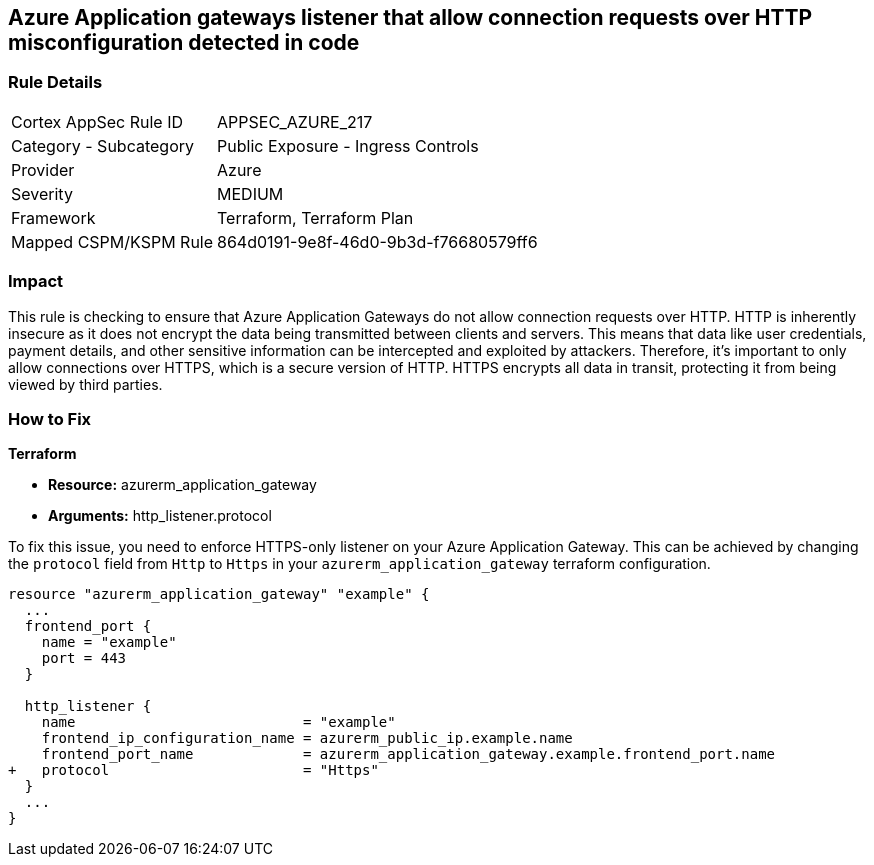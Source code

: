 == Azure Application gateways listener that allow connection requests over HTTP misconfiguration detected in code

=== Rule Details

[cols="1,2"]
|===
|Cortex AppSec Rule ID |APPSEC_AZURE_217
|Category - Subcategory |Public Exposure - Ingress Controls
|Provider |Azure
|Severity |MEDIUM
|Framework |Terraform, Terraform Plan
|Mapped CSPM/KSPM Rule |864d0191-9e8f-46d0-9b3d-f76680579ff6
|===


=== Impact
This rule is checking to ensure that Azure Application Gateways do not allow connection requests over HTTP. HTTP is inherently insecure as it does not encrypt the data being transmitted between clients and servers. This means that data like user credentials, payment details, and other sensitive information can be intercepted and exploited by attackers. Therefore, it's important to only allow connections over HTTPS, which is a secure version of HTTP. HTTPS encrypts all data in transit, protecting it from being viewed by third parties.

=== How to Fix

*Terraform*

* *Resource:* azurerm_application_gateway
* *Arguments:* http_listener.protocol

To fix this issue, you need to enforce HTTPS-only listener on your Azure Application Gateway. This can be achieved by changing the `protocol` field from `Http` to `Https` in your `azurerm_application_gateway` terraform configuration. 

[source,hcl]
----
resource "azurerm_application_gateway" "example" {
  ...
  frontend_port {
    name = "example"
    port = 443
  }

  http_listener {
    name                           = "example"
    frontend_ip_configuration_name = azurerm_public_ip.example.name
    frontend_port_name             = azurerm_application_gateway.example.frontend_port.name
+   protocol                       = "Https"
  }
  ...
}
----

